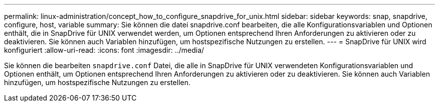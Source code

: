 ---
permalink: linux-administration/concept_how_to_configure_snapdrive_for_unix.html 
sidebar: sidebar 
keywords: snap, snapdrive, configure, host, variable 
summary: Sie können die datei snapdrive.conf bearbeiten, die alle Konfigurationsvariablen und Optionen enthält, die in SnapDrive für UNIX verwendet werden, um Optionen entsprechend Ihren Anforderungen zu aktivieren oder zu deaktivieren. Sie können auch Variablen hinzufügen, um hostspezifische Nutzungen zu erstellen. 
---
= SnapDrive für UNIX wird konfiguriert
:allow-uri-read: 
:icons: font
:imagesdir: ../media/


[role="lead"]
Sie können die bearbeiten `snapdrive.conf` Datei, die alle in SnapDrive für UNIX verwendeten Konfigurationsvariablen und Optionen enthält, um Optionen entsprechend Ihren Anforderungen zu aktivieren oder zu deaktivieren. Sie können auch Variablen hinzufügen, um hostspezifische Nutzungen zu erstellen.
